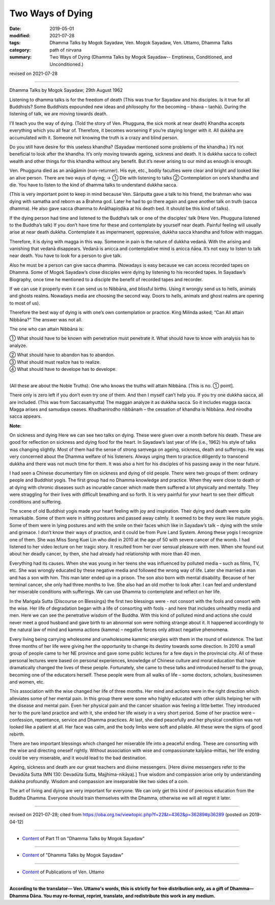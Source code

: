 ==========================================
Two Ways of Dying
==========================================

:date: 2019-05-01
:modified: 2021-07-28
:tags: Dhamma Talks by Mogok Sayadaw, Ven. Mogok Sayadaw, Ven. Uttamo, Dhamma Talks
:category: path of nirvana
:summary: Two Ways of Dying (Dhamma Talks by Mogok Sayadaw-- Emptiness, Conditioned, and Unconditioned.)

revised on 2021-07-28

------

Dhamma Talks by Mogok Sayadaw; 29th August 1962

Listening to dhamma talks is for the freedom of death (This was true for Sayadaw and his disciples. Is it true for all Buddhists? Some Buddhists expounded new ideas and philosophy for the becoming – bhava – taṇhā). During the listening of talk, we are moving towards death. 

I’ll teach you the way of dying. (Told the story of Ven. Phugguna, the sick monk at near death) Khandha accepts everything which you all fear of. Therefore, it becomes worsening if you’re staying longer with it. All dukkha are accumulated with it. Someone not knowing the truth is a crazy and blind person. 

Do you still have desire for this useless khandha? (Sayadaw mentioned some problems of the khandha.) It’s not beneficial to look after the khandha. It’s only moving towards ageing, sickness and death. It is dukkha sacca to collect wealth and other things for this khandha without any benefit. But it’s never arising to our mind as enough is enough.

Ven. Phugguna died as an anāgāmin (non-returner). His eye, etc., bodily faculties were clear and bright and looked like an alive person. There are two ways of dying; → ① Die with listening to talks ② Contemplation on one’s khandha and die. You have to listen to the kind of dhamma talks to understand dukkha sacca.

(This is very important point to keep in mind because Ven. Sāriputta gave a talk to his friend, the brahman who was dying with samatha and reborn as a Brahma god. Later he had to go there again and gave another talk on truth (sacca dhamma). He also gave sacca dhamma to Anāthapiṇḍika at his death bed. It should be this kind of talks).

If the dying person had time and listened to the Buddha’s talk or one of the disciples’ talk (Here Ven. Phugguna listened to the Buddha’s talk) If you don’t have time for these and contemplate by yourself near death. Painful feeling will usually arise at near death dukkha. Contemplate it as impermanent, oppressive, dukkha sacca khandha and follow with maggan. 

Therefore, it is dying with magga in this way. Someone in pain is the nature of dukkha vedanā. With the arising and vanishing that vedanā disappears. Vedanā is anicca and contemplative mind is anicca ñāṇa. It’s not easy to listen to talk near death. You have to look for a person to give talk. 

Also he must be a person can give sacca dhamma. (Nowadays is easy because we can access recorded tapes on Dhamma. Some of Mogok Sayadaw’s close disciples were dying by listening to his recorded tapes. In Sayadaw’s Biography, once time he mentioned to a disciple the benefit of recorded tapes and recorder. 

If we can use it properly even it can send us to Nibbāna, and blissful births. Using it wrongly send us to hells, animals and ghosts realms. Nowadays media are choosing the second way. Doors to hells, animals and ghost realms are opening to most of us).

Therefore the best way of dying is with one’s own contemplation or practice. King Milinda asked; “Can All attain Nibbāna?” The answer was not all. 

The one who can attain Nibbāna is: 

① What should have to be known with penetration must penetrate it. What should have to know with analysis has to analyze. 

| ② What should have to abandon has to abandon. 
| ③ What should must realize has to realize. 
| ④ What should have to develope has to develope. 
| 

(All these are about the Noble Truths). One who knows the truths will attain Nibbāna. [This is no. ① point].

There only is zero left if you don’t even try one of them. And then I myself can’t help you. If you try one dukkha sacca, all are included. (This was from Saccasaṁyutta) The maggan analyze it as dukkha sacca. So it includes magga sacca. Magga arises and samudaya ceases. Khadhanirodho nibbānaṁ – the cessation of khandha is Nibbāna. And nirodha sacca appears.

**Note:**

On sickness and dying Here we can see two talks on dying. These were given over a month before his death. These are good for reflection on sickness and dying food for the heart. In Sayadaw’s last year of life (i.e., 1962) his style of talks was changing slightly. Most of them had the sense of strong saṃvega on ageing, sickness, death and sufferings. He was very concerned about the Dhamma welfare of his listeners. Always urging them to practice diligently to transcend dukkha and there was not much time for them. It was also a hint for his disciples of his passing away in the near future.

I had seen a Chinese documentary film on sickness and dying of old people. There were two groups of them: ordinary people and Buddhist yogis. The first group had no Dhamma knowledge and practice. When they were close to death or at dying with chronic diseases such as incurable cancer which made them suffered a lot physically and mentally. They were straggling for their lives with difficult breathing and so forth. It is very painful for your heart to see their difficult conditions and suffering.

The scene of old Buddhist yogis made your heart feeling with joy and inspiration. Their dying and death were quite remarkable. Some of them were in sitting postures and passed away calmly. It seemed to be they were like mature yogis. Some of them were in lying postures and with the smile on their faces which like in Sayadaw’s talk – dying with the smile and grimace. I don’t know their ways of practice, and it could be from Pure Land System. Among these yogis I recognize one of them. She was Miss Song Kuei Lin who died in 2010 at the age of 50 with severe cancer of the womb. I had listened to her video lecture on her tragic story. It resulted from her over sensual pleasure with men. When she found out about her deadly cancer, by then, she had already had relationship with more than 40 men.

Everything had its causes. When she was young in her teens she was influenced by polluted media – such as films, TV, etc. She was wrongly educated by these negative media and followed the wrong way of life. Later she married a man and has a son with him. This man later ended up in a prison. The son also born with mental disability. Because of her terminal cancer, she only had three months to live. She also had an old mother to look after. I can feel and understand her miserable conditions with sufferings. We can use Dhamma to contemplate and reflect on her life.

In the Maṅgala Sutta (Discourse on Blessings) the first two blessings were - not consort with the fools and consort with the wise. Her life of degradation began with a life of consorting with fools - and here that includes unhealthy media and men. Here we can see the penetrative wisdom of the Buddha. With this kind of polluted mind and actions she could never meet a good husband and gave birth to an abnormal son were nothing strange about it. It happened accordingly to the natural law of mind and kamma actions (kamma) – negative forces only attract negative phenomena.

Every living being carrying wholesome and unwholesome kammic energies with them in the round of existence. The last three months of her life were giving her the opportunity to change its destiny towards some direction. In 2010 a small group of people came to her NE province and gave some public lectures for a few days in the provincial city. All of these personal lectures were based on personal experiences, knowledge of Chinese culture and moral education that have dramatically changed the lives of these people. Fortunately, she came to these talks and introduced herself to the group, becoming one of the educators herself. These people were from all walks of life – some doctors, scholars, businessmen and women, etc.

This association with the wise changed her life of three months. Her mind and actions were in the right direction which alleviates some of her mental pain. In this group there were some who highly educated with other skills helping her with the disease and mental pain. Even her physical pain and the cancer situation was feeling a little better. They introduced her to the pure land practice and with it, she ended her life wisely in a very short period. Some of her practice were – confession, repentance, service and Dhamma practices. At last, she died peacefully and her physical condition was not looked like a patient at all. Her face was calm, and the body limbs were soft and pliable. All these were the signs of good rebirth.

There are two important blessings which changed her miserable life into a peaceful ending. These are consorting with the wise and directing oneself rightly. Without association with wise and compassionate kalyāṇa-mittas, her life ending could be very miserable, and it would lead to the bad destination.

Ageing, sickness and death are our great teachers and divine messengers. [Here divine messengers refer to the Devadūta Sutta (MN 130: Devadūta Sutta, Majjhima-nikāya).] True wisdom and compassion arise only by understanding dukkha profoundly. Wisdom and compassion are inseparable like two sides of a coin. 

The art of living and dying are very important for everyone. We can only get this kind of precious education from the Buddha Dhamma. Everyone should train themselves with the Dhamma, otherwise we will all regret it later.

------

revised on 2021-07-28; cited from https://oba.org.tw/viewtopic.php?f=22&t=4362&p=36289#p36289 (posted on 2019-04-12)

------

- `Content <{filename}pt11-content-of-part11%zh.rst>`__ of Part 11 on "Dhamma Talks by Mogok Sayadaw"

------

- `Content <{filename}content-of-dhamma-talks-by-mogok-sayadaw%zh.rst>`__ of "Dhamma Talks by Mogok Sayadaw"

------

- `Content <{filename}../publication-of-ven-uttamo%zh.rst>`__ of Publications of Ven. Uttamo

------

**According to the translator— Ven. Uttamo's words, this is strictly for free distribution only, as a gift of Dhamma—Dhamma Dāna. You may re-format, reprint, translate, and redistribute this work in any medium.**

..
  07-28 rev. proofread by bhante
  03-26 rev. proofread by bhante
  2021-03-16 rev. proofread by bhante
  12-02 rev. proofread by bhante
  2019-04-30  create rst; post on 05-01